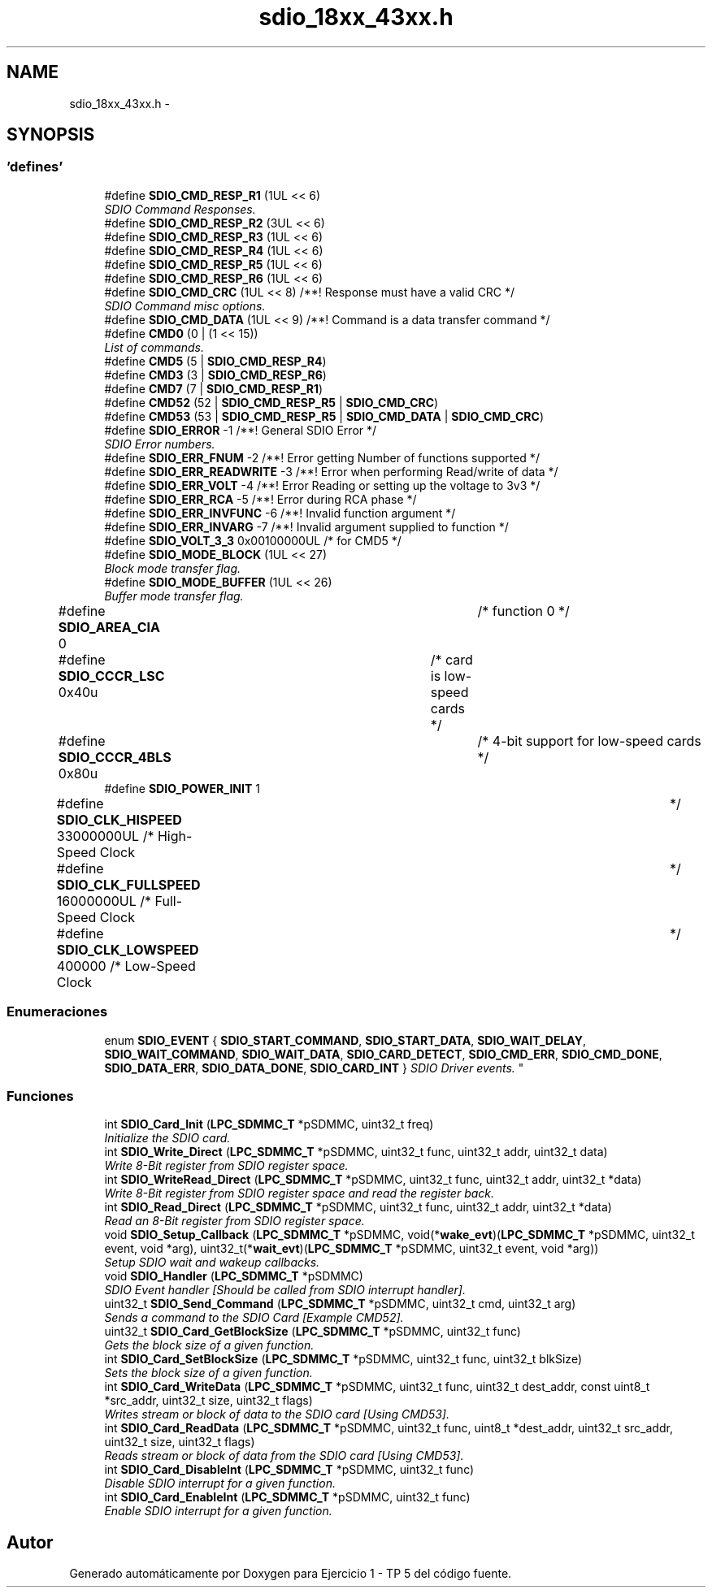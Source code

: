 .TH "sdio_18xx_43xx.h" 3 "Viernes, 14 de Septiembre de 2018" "Ejercicio 1 - TP 5" \" -*- nroff -*-
.ad l
.nh
.SH NAME
sdio_18xx_43xx.h \- 
.SH SYNOPSIS
.br
.PP
.SS "'defines'"

.in +1c
.ti -1c
.RI "#define \fBSDIO_CMD_RESP_R1\fP   (1UL << 6)"
.br
.RI "\fISDIO Command Responses\&. \fP"
.ti -1c
.RI "#define \fBSDIO_CMD_RESP_R2\fP   (3UL << 6)"
.br
.ti -1c
.RI "#define \fBSDIO_CMD_RESP_R3\fP   (1UL << 6)"
.br
.ti -1c
.RI "#define \fBSDIO_CMD_RESP_R4\fP   (1UL << 6)"
.br
.ti -1c
.RI "#define \fBSDIO_CMD_RESP_R5\fP   (1UL << 6)"
.br
.ti -1c
.RI "#define \fBSDIO_CMD_RESP_R6\fP   (1UL << 6)"
.br
.ti -1c
.RI "#define \fBSDIO_CMD_CRC\fP   (1UL << 8)  /**! Response must have a valid CRC */"
.br
.RI "\fISDIO Command misc options\&. \fP"
.ti -1c
.RI "#define \fBSDIO_CMD_DATA\fP   (1UL << 9)  /**! Command is a data transfer command */"
.br
.ti -1c
.RI "#define \fBCMD0\fP   (0 | (1 << 15))"
.br
.RI "\fIList of commands\&. \fP"
.ti -1c
.RI "#define \fBCMD5\fP   (5 | \fBSDIO_CMD_RESP_R4\fP)"
.br
.ti -1c
.RI "#define \fBCMD3\fP   (3 | \fBSDIO_CMD_RESP_R6\fP)"
.br
.ti -1c
.RI "#define \fBCMD7\fP   (7 | \fBSDIO_CMD_RESP_R1\fP)"
.br
.ti -1c
.RI "#define \fBCMD52\fP   (52 | \fBSDIO_CMD_RESP_R5\fP | \fBSDIO_CMD_CRC\fP)"
.br
.ti -1c
.RI "#define \fBCMD53\fP   (53 | \fBSDIO_CMD_RESP_R5\fP | \fBSDIO_CMD_DATA\fP | \fBSDIO_CMD_CRC\fP)"
.br
.ti -1c
.RI "#define \fBSDIO_ERROR\fP   \-1 /**! General SDIO Error */"
.br
.RI "\fISDIO Error numbers\&. \fP"
.ti -1c
.RI "#define \fBSDIO_ERR_FNUM\fP   \-2 /**! Error getting Number of functions supported */"
.br
.ti -1c
.RI "#define \fBSDIO_ERR_READWRITE\fP   \-3 /**! Error when performing Read/write of data */"
.br
.ti -1c
.RI "#define \fBSDIO_ERR_VOLT\fP   \-4 /**! Error Reading or setting up the voltage to 3v3 */"
.br
.ti -1c
.RI "#define \fBSDIO_ERR_RCA\fP   \-5 /**! Error during RCA phase */"
.br
.ti -1c
.RI "#define \fBSDIO_ERR_INVFUNC\fP   \-6 /**! Invalid function argument */"
.br
.ti -1c
.RI "#define \fBSDIO_ERR_INVARG\fP   \-7 /**! Invalid argument supplied to function */"
.br
.ti -1c
.RI "#define \fBSDIO_VOLT_3_3\fP   0x00100000UL  /* for CMD5 */"
.br
.ti -1c
.RI "#define \fBSDIO_MODE_BLOCK\fP   (1UL << 27)"
.br
.RI "\fIBlock mode transfer flag\&. \fP"
.ti -1c
.RI "#define \fBSDIO_MODE_BUFFER\fP   (1UL << 26)"
.br
.RI "\fIBuffer mode transfer flag\&. \fP"
.ti -1c
.RI "#define \fBSDIO_AREA_CIA\fP   0			/* function 0 */"
.br
.ti -1c
.RI "#define \fBSDIO_CCCR_LSC\fP   0x40u		/* card is low\-speed cards */"
.br
.ti -1c
.RI "#define \fBSDIO_CCCR_4BLS\fP   0x80u		/* 4\-bit support for low\-speed cards */"
.br
.ti -1c
.RI "#define \fBSDIO_POWER_INIT\fP   1"
.br
.ti -1c
.RI "#define \fBSDIO_CLK_HISPEED\fP   33000000UL    /* High\-Speed Clock	*/"
.br
.ti -1c
.RI "#define \fBSDIO_CLK_FULLSPEED\fP   16000000UL    /* Full\-Speed Clock	*/"
.br
.ti -1c
.RI "#define \fBSDIO_CLK_LOWSPEED\fP   400000        /* Low\-Speed Clock	*/"
.br
.in -1c
.SS "Enumeraciones"

.in +1c
.ti -1c
.RI "enum \fBSDIO_EVENT\fP { \fBSDIO_START_COMMAND\fP, \fBSDIO_START_DATA\fP, \fBSDIO_WAIT_DELAY\fP, \fBSDIO_WAIT_COMMAND\fP, \fBSDIO_WAIT_DATA\fP, \fBSDIO_CARD_DETECT\fP, \fBSDIO_CMD_ERR\fP, \fBSDIO_CMD_DONE\fP, \fBSDIO_DATA_ERR\fP, \fBSDIO_DATA_DONE\fP, \fBSDIO_CARD_INT\fP }
.RI "\fISDIO Driver events\&. \fP""
.br
.in -1c
.SS "Funciones"

.in +1c
.ti -1c
.RI "int \fBSDIO_Card_Init\fP (\fBLPC_SDMMC_T\fP *pSDMMC, uint32_t freq)"
.br
.RI "\fIInitialize the SDIO card\&. \fP"
.ti -1c
.RI "int \fBSDIO_Write_Direct\fP (\fBLPC_SDMMC_T\fP *pSDMMC, uint32_t func, uint32_t addr, uint32_t data)"
.br
.RI "\fIWrite 8-Bit register from SDIO register space\&. \fP"
.ti -1c
.RI "int \fBSDIO_WriteRead_Direct\fP (\fBLPC_SDMMC_T\fP *pSDMMC, uint32_t func, uint32_t addr, uint32_t *data)"
.br
.RI "\fIWrite 8-Bit register from SDIO register space and read the register back\&. \fP"
.ti -1c
.RI "int \fBSDIO_Read_Direct\fP (\fBLPC_SDMMC_T\fP *pSDMMC, uint32_t func, uint32_t addr, uint32_t *data)"
.br
.RI "\fIRead an 8-Bit register from SDIO register space\&. \fP"
.ti -1c
.RI "void \fBSDIO_Setup_Callback\fP (\fBLPC_SDMMC_T\fP *pSDMMC, void(*\fBwake_evt\fP)(\fBLPC_SDMMC_T\fP *pSDMMC, uint32_t event, void *arg), uint32_t(*\fBwait_evt\fP)(\fBLPC_SDMMC_T\fP *pSDMMC, uint32_t event, void *arg))"
.br
.RI "\fISetup SDIO wait and wakeup callbacks\&. \fP"
.ti -1c
.RI "void \fBSDIO_Handler\fP (\fBLPC_SDMMC_T\fP *pSDMMC)"
.br
.RI "\fISDIO Event handler [Should be called from SDIO interrupt handler]\&. \fP"
.ti -1c
.RI "uint32_t \fBSDIO_Send_Command\fP (\fBLPC_SDMMC_T\fP *pSDMMC, uint32_t cmd, uint32_t arg)"
.br
.RI "\fISends a command to the SDIO Card [Example CMD52]\&. \fP"
.ti -1c
.RI "uint32_t \fBSDIO_Card_GetBlockSize\fP (\fBLPC_SDMMC_T\fP *pSDMMC, uint32_t func)"
.br
.RI "\fIGets the block size of a given function\&. \fP"
.ti -1c
.RI "int \fBSDIO_Card_SetBlockSize\fP (\fBLPC_SDMMC_T\fP *pSDMMC, uint32_t func, uint32_t blkSize)"
.br
.RI "\fISets the block size of a given function\&. \fP"
.ti -1c
.RI "int \fBSDIO_Card_WriteData\fP (\fBLPC_SDMMC_T\fP *pSDMMC, uint32_t func, uint32_t dest_addr, const uint8_t *src_addr, uint32_t size, uint32_t flags)"
.br
.RI "\fIWrites stream or block of data to the SDIO card [Using CMD53]\&. \fP"
.ti -1c
.RI "int \fBSDIO_Card_ReadData\fP (\fBLPC_SDMMC_T\fP *pSDMMC, uint32_t func, uint8_t *dest_addr, uint32_t src_addr, uint32_t size, uint32_t flags)"
.br
.RI "\fIReads stream or block of data from the SDIO card [Using CMD53]\&. \fP"
.ti -1c
.RI "int \fBSDIO_Card_DisableInt\fP (\fBLPC_SDMMC_T\fP *pSDMMC, uint32_t func)"
.br
.RI "\fIDisable SDIO interrupt for a given function\&. \fP"
.ti -1c
.RI "int \fBSDIO_Card_EnableInt\fP (\fBLPC_SDMMC_T\fP *pSDMMC, uint32_t func)"
.br
.RI "\fIEnable SDIO interrupt for a given function\&. \fP"
.in -1c
.SH "Autor"
.PP 
Generado automáticamente por Doxygen para Ejercicio 1 - TP 5 del código fuente\&.
